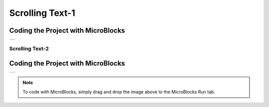 
###########
Scrolling Text-1
###########

Coding the Project with MicroBlocks
------------------------------------
+-----------------+
||scrolling-text1||     
+-----------------+

.. |scrolling-text1| image:: _static/scrolling-text1.png


Scrolling Text-2
==================

Coding the Project with MicroBlocks
------------------------------------
+-----------------+
||scrolling-text2||     
+-----------------+

.. |scrolling-text2| image:: _static/scrolling-text2.png

.. note::
  To code with MicroBlocks, simply drag and drop the image above to the MicroBlocks Run tab.

